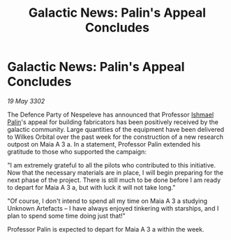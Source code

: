:PROPERTIES:
:ID:       6f90e9a8-53b7-4e0b-8c97-85c21484d80c
:END:
#+title: Galactic News: Palin's Appeal Concludes
#+filetags: :3302:galnet:

* Galactic News: Palin's Appeal Concludes

/19 May 3302/

The Defence Party of Nespeleve has announced that Professor [[id:8f63442a-1f38-457d-857a-38297d732a90][Ishmael Palin]]'s appeal for building fabricators has been positively received by the galactic community. Large quantities of the equipment have been delivered to Wilkes Orbital over the past week for the construction of a new research outpost on Maia A 3 a. In a statement, Professor Palin extended his gratitude to those who supported the campaign: 

"I am extremely grateful to all the pilots who contributed to this initiative. Now that the necessary materials are in place, I will begin preparing for the next phase of the project. There is still much to be done before I am ready to depart for Maia A 3 a, but with luck it will not take long." 

"Of course, I don't intend to spend all my time on Maia A 3 a studying Unknown Artefacts – I have always enjoyed tinkering with starships, and I plan to spend some time doing just that!" 

Professor Palin is expected to depart for Maia A 3 a within the week.
